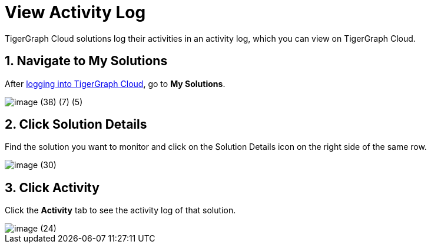 = View Activity Log

TigerGraph Cloud solutions log their activities in an activity log, which you can view on TigerGraph Cloud.

== 1. Navigate to My Solutions

After https://tgcloud.io/[logging into TigerGraph Cloud], go to *My Solutions*.

image::image (38) (7) (5).png[]

== 2. Click Solution Details

Find the solution you want to monitor and click on the Solution Details icon on the right side of the same row.

image::image (30).png[]

== 3. Click Activity

Click the *Activity* tab to see the activity log of that solution.

image::image (24).png[]
